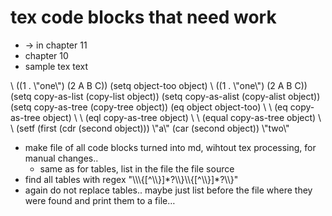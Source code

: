 * tex code blocks that need work

- → in chapter 11
- chapter 10
- sample tex text
\\EV ((1 . \"one\") (2 A B C))
 (setq object-too object) \\EV ((1 . \"one\") (2 A B C))
 (setq copy-as-list (copy-list object))
 (setq copy-as-alist (copy-alist object))
 (setq copy-as-tree (copy-tree object))
 (eq object object-too) \\EV \\term{true}
 (eq copy-as-tree object) \\EV \\term{false}
 (eql copy-as-tree object) \\EV \\term{false}
 (equal copy-as-tree object) \\EV \\term{true}
 (setf (first (cdr (second object))) \"a\"
       (car (second object)) \"two\"

- make file of all code blocks turned into md, wihtout tex processing, for manual changes..
  - same as for tables, list in the file the file source
- find all tables with regex "\\displaytwo\\{[^\\}]*?\\}\\{[^\\}]*?\\}"
- again do not replace tables.. maybe just list before the file where they were found and print them to a file...         
